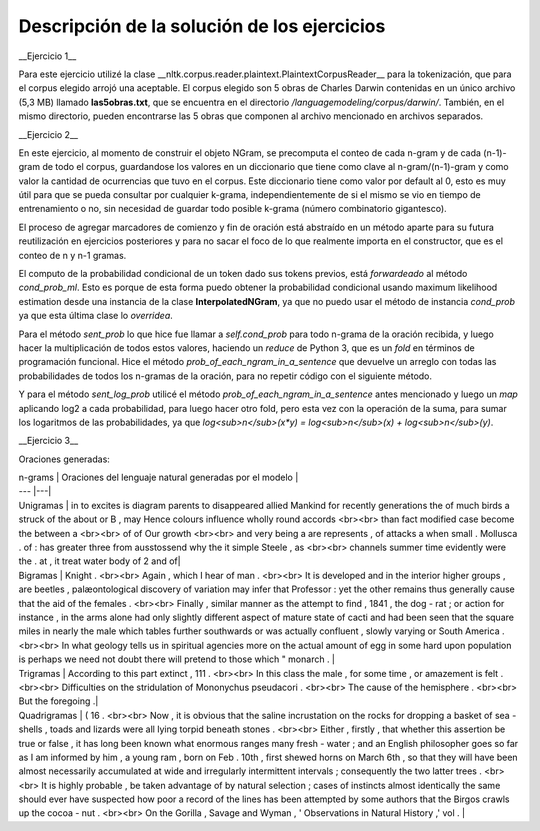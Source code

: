 Descripción de la solución de los ejercicios
-----------
__Ejercicio 1__

Para este ejercicio utilizé la clase __nltk.corpus.reader.plaintext.PlaintextCorpusReader__ para la tokenización, que para el corpus elegido arrojó una aceptable. El corpus elegido son 5 obras de Charles Darwin contenidas en un único archivo (5,3 MB) llamado **las5obras.txt**, que se encuentra en el directorio */languagemodeling/corpus/darwin/*. También, en el mismo directorio, pueden encontrarse las 5 obras que componen al archivo mencionado en archivos separados.

__Ejercicio 2__

En este ejercicio, al momento de construir el objeto NGram, se precomputa el conteo de cada n-gram y de cada (n-1)-gram de todo el corpus, guardandose los valores en un diccionario que tiene como clave al n-gram/(n-1)-gram y como valor la cantidad de ocurrencias que tuvo en el corpus. Este diccionario tiene como valor por default al 0, esto es muy útil para que se pueda consultar por cualquier k-grama, independientemente de si el mismo se vio en tiempo de entrenamiento o no, sin necesidad de guardar todo posible k-grama (número combinatorio gigantesco).

El proceso de agregar marcadores de comienzo y fin de oración está abstraído en un método aparte para su futura reutilización en ejercicios posteriores y para no sacar el foco de lo que realmente importa en el constructor, que es el conteo de n y n-1 gramas.

El computo de la probabilidad condicional de un token dado sus tokens previos, está *forwardeado* al método *cond_prob_ml*. Esto es porque de esta forma puedo obtener la probabilidad condicional usando maximum likelihood estimation desde una instancia de la clase **InterpolatedNGram**, ya que no puedo usar el método de instancia *cond_prob* ya que esta última clase lo *overridea*.

Para el método *sent_prob* lo que hice fue llamar a *self.cond_prob* para todo n-grama de la oración recibida, y luego hacer la multiplicación de todos estos valores, haciendo un *reduce* de Python 3, que es un *fold* en términos de programación funcional. Hice el método *prob_of_each_ngram_in_a_sentence* que devuelve un arreglo con todas las probabilidades de todos los n-gramas de la oración, para no repetir código con el siguiente método.

Y para el método *sent_log_prob* utilicé el método *prob_of_each_ngram_in_a_sentence* antes mencionado y luego un *map* aplicando log2 a cada probabilidad, para luego hacer otro fold, pero esta vez con la operación de la suma, para sumar los logaritmos de las probabilidades, ya que *log<sub>n</sub>(x\*y) = log<sub>n</sub>(x) + log<sub>n</sub>(y)*.

__Ejercicio 3__

Oraciones generadas:

| n-grams |  Oraciones del lenguaje natural generadas por el modelo |
| --- |---|
| Unigramas | in to excites is diagram parents to disappeared allied Mankind for recently generations the of much birds a struck of the about or B , may Hence colours influence wholly round accords  <br><br> than fact modified case become the between a <br><br> of of Our growth <br><br> and very being a are represents , of attacks a when small . Mollusca . of : has greater three from ausstossend why the it simple Steele , as <br><br> channels summer time evidently were the . at , it treat water body of 2 and of|
| Bigramas | Knight . <br><br> Again , which I hear of man . <br><br> It is developed and in the interior higher groups , are beetles , palæontological discovery of variation may infer that Professor : yet the other remains thus generally cause that the aid of the females . <br><br> Finally , similar manner as the attempt to find , 1841 , the dog - rat ; or action for instance , in the arms alone had only slightly different aspect of mature state of cacti and had been seen that the square miles in nearly the male which tables further southwards or was actually confluent , slowly varying or South America . <br><br> In what geology tells us in spiritual agencies more on the actual amount of egg in some hard upon population is perhaps we need not doubt there will pretend to those which " monarch .  |
| Trigramas | According to this part extinct , 111 . <br><br> In this class the male , for some time , or amazement is felt . <br><br> Difficulties on the stridulation of Mononychus pseudacori . <br><br> The cause of the hemisphere . <br><br> But the foregoing .|
| Quadrigramas | ( 16 . <br><br> Now , it is obvious that the saline incrustation on the rocks for dropping a basket of sea - shells , toads and lizards were all lying torpid beneath stones . <br><br> Either , firstly , that whether this assertion be true or false , it has long been known what enormous ranges many fresh - water ; and an English philosopher goes so far as I am informed by him , a young ram , born on Feb . 10th , first shewed horns on March 6th , so that they will have been almost necessarily accumulated at wide and irregularly intermittent intervals ; consequently the two latter trees . <br><br> It is highly probable , be taken advantage of by natural selection ; cases of instincts almost identically the same should ever have suspected how poor a record of the lines has been attempted by some authors that the Birgos crawls up the cocoa - nut . <br><br> On the Gorilla , Savage and Wyman , ' Observations in Natural History ,' vol .  |


